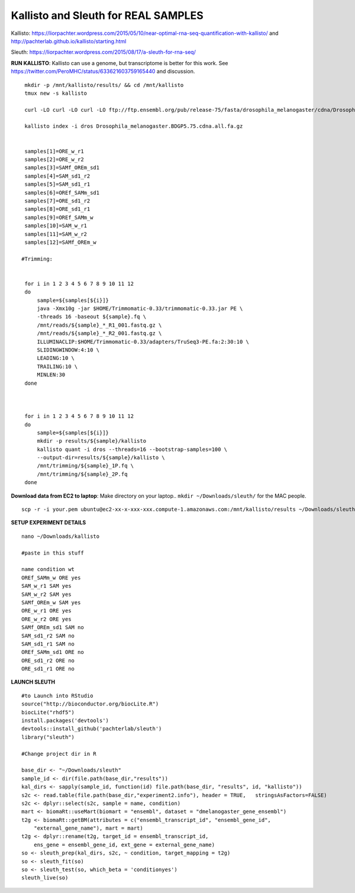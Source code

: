 ================================================ 
Kallisto and Sleuth for REAL SAMPLES
================================================

Kallisto: https://liorpachter.wordpress.com/2015/05/10/near-optimal-rna-seq-quantification-with-kallisto/ and http://pachterlab.github.io/kallisto/starting.html

Sleuth: https://liorpachter.wordpress.com/2015/08/17/a-sleuth-for-rna-seq/


**RUN KALLISTO**: Kallisto can use a genome, but transcriptome is better for this work. See https://twitter.com/PeroMHC/status/633621603759165440 and discussion. 

::

  mkdir -p /mnt/kallisto/results/ && cd /mnt/kallisto
  tmux new -s kallisto

  curl -LO curl -LO curl -LO ftp://ftp.ensembl.org/pub/release-75/fasta/drosophila_melanogaster/cdna/Drosophila_melanogaster.BDGP5.75.cdna.all.fa.gz

  kallisto index -i dros Drosophila_melanogaster.BDGP5.75.cdna.all.fa.gz
  

  samples[1]=ORE_w_r1
  samples[2]=ORE_w_r2
  samples[3]=SAMf_OREm_sd1
  samples[4]=SAM_sd1_r2
  samples[5]=SAM_sd1_r1
  samples[6]=OREf_SAMm_sd1
  samples[7]=ORE_sd1_r2
  samples[8]=ORE_sd1_r1
  samples[9]=OREf_SAMm_w
  samples[10]=SAM_w_r1
  samples[11]=SAM_w_r2
  samples[12]=SAMf_OREm_w
 
 #Trimming:
 
 
  for i in 1 2 3 4 5 6 7 8 9 10 11 12
  do
      sample=${samples[${i}]}
      java -Xmx10g -jar $HOME/Trimmomatic-0.33/trimmomatic-0.33.jar PE \
      -threads 16 -baseout ${sample}.fq \
      /mnt/reads/${sample}_*_R1_001.fastq.gz \
      /mnt/reads/${sample}_*_R2_001.fastq.gz \
      ILLUMINACLIP:$HOME/Trimmomatic-0.33/adapters/TruSeq3-PE.fa:2:30:10 \
      SLIDINGWINDOW:4:10 \
      LEADING:10 \
      TRAILING:10 \
      MINLEN:30
  done

 

  for i in 1 2 3 4 5 6 7 8 9 10 11 12
  do
      sample=${samples[${i}]}
      mkdir -p results/${sample}/kallisto
      kallisto quant -i dros --threads=16 --bootstrap-samples=100 \
      --output-dir=results/${sample}/kallisto \
      /mnt/trimming/${sample}_1P.fq \
      /mnt/trimming/${sample}_2P.fq
  done

**Download data from EC2 to laptop**: Make directory on your laptop.. ``mkdir ~/Downloads/sleuth/`` for the MAC people. 

::

  scp -r -i your.pem ubuntu@ec2-xx-x-xxx-xxx.compute-1.amazonaws.com:/mnt/kallisto/results ~/Downloads/sleuth/


**SETUP EXPERIMENT DETAILS**

::

  nano ~/Downloads/kallisto

  #paste in this stuff

  name condition wt
  OREf_SAMm_w ORE yes
  SAM_w_r1 SAM yes
  SAM_w_r2 SAM yes
  SAMf_OREm_w SAM yes
  ORE_w_r1 ORE yes
  ORE_w_r2 ORE yes
  SAMf_OREm_sd1 SAM no
  SAM_sd1_r2 SAM no
  SAM_sd1_r1 SAM no
  OREf_SAMm_sd1 ORE no
  ORE_sd1_r2 ORE no
  ORE_sd1_r1 ORE no

**LAUNCH SLEUTH**

::
  
  #to Launch into RStudio
  source("http://bioconductor.org/biocLite.R")
  biocLite("rhdf5")
  install.packages('devtools')
  devtools::install_github('pachterlab/sleuth')
  library("sleuth")

  #Change project dir in R

  base_dir <- "~/Downloads/sleuth"
  sample_id <- dir(file.path(base_dir,"results"))
  kal_dirs <- sapply(sample_id, function(id) file.path(base_dir, "results", id, "kallisto"))
  s2c <- read.table(file.path(base_dir,"experiment2.info"), header = TRUE,   stringsAsFactors=FALSE)
  s2c <- dplyr::select(s2c, sample = name, condition)
  mart <- biomaRt::useMart(biomart = "ensembl", dataset = "dmelanogaster_gene_ensembl")
  t2g <- biomaRt::getBM(attributes = c("ensembl_transcript_id", "ensembl_gene_id",
      "external_gene_name"), mart = mart)
  t2g <- dplyr::rename(t2g, target_id = ensembl_transcript_id,
      ens_gene = ensembl_gene_id, ext_gene = external_gene_name)
  so <- sleuth_prep(kal_dirs, s2c, ~ condition, target_mapping = t2g)
  so <- sleuth_fit(so)
  so <- sleuth_test(so, which_beta = 'conditionyes')
  sleuth_live(so)
